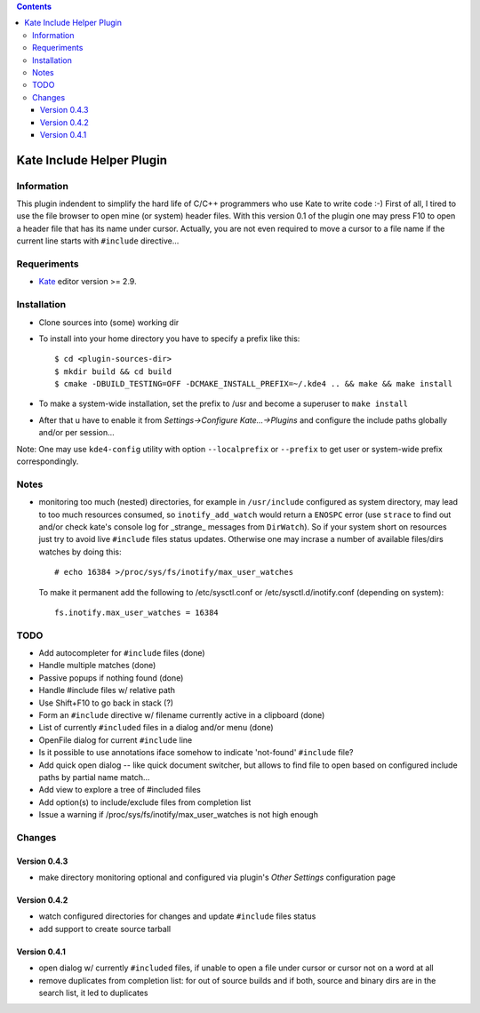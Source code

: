 .. contents::

==========================
Kate Include Helper Plugin
==========================

Information
===========

This plugin indendent to simplify the hard life of C/C++ programmers who use Kate to write code :-)
First of all, I tired to use the file browser to open mine (or system) header files. With this version
0.1 of the plugin one may press F10 to open a header file that has its name under cursor.
Actually, you are not even required to move a cursor to a file name if the current line starts with
``#include`` directive...

Requeriments
============

* `Kate <http://kate-editor.org  />`_ editor version >= 2.9.


Installation
============

* Clone sources into (some) working dir
* To install into your home directory you have to specify a prefix like this::

    $ cd <plugin-sources-dir>
    $ mkdir build && cd build
    $ cmake -DBUILD_TESTING=OFF -DCMAKE_INSTALL_PREFIX=~/.kde4 .. && make && make install

* To make a system-wide installation, set the prefix to /usr and become a superuser to ``make install``
* After that u have to enable it from `Settings->Configure Kate...->Plugins` and configure the include paths
  globally and/or per session...

Note: One may use ``kde4-config`` utility with option ``--localprefix`` or ``--prefix`` to get
user or system-wide prefix correspondingly.


Notes
=====

* monitoring too much (nested) directories, for example in ``/usr/include`` configured as
  system directory, may lead to too much resources consumed, so ``inotify_add_watch`` would
  return a ``ENOSPC`` error (use ``strace`` to find out and/or check kate's console log for
  _strange_ messages from ``DirWatch``).
  So if your system short on resources just try to avoid live ``#include`` files status updates.
  Otherwise one may incrase a number of available files/dirs watches by doing this::

    # echo 16384 >/proc/sys/fs/inotify/max_user_watches

  To make it permanent add the following to /etc/sysctl.conf or /etc/sysctl.d/inotify.conf
  (depending on system)::

    fs.inotify.max_user_watches = 16384


TODO
====

* Add autocompleter for ``#include`` files (done)
* Handle multiple matches (done)
* Passive popups if nothing found (done)
* Handle #include files w/ relative path
* Use Shift+F10 to go back in stack (?)
* Form an ``#include`` directive w/ filename currently active in a clipboard (done)
* List of currently ``#included`` files in a dialog and/or menu (done)
* OpenFile dialog for current ``#include`` line
* Is it possible to use annotations iface somehow to indicate 'not-found' ``#include`` file?
* Add quick open dialog -- like quick document switcher, but allows to find file to open
  based on configured include paths by partial name match...
* Add view to explore a tree of #included files
* Add option(s) to include/exclude files from completion list
* Issue a warning if /proc/sys/fs/inotify/max_user_watches is not high enough

Changes
=======

Version 0.4.3
-------------

* make directory monitoring optional and configured via plugin's *Other Settings* configuration page

Version 0.4.2
-------------

* watch configured directories for changes and update ``#include`` files status
* add support to create source tarball

Version 0.4.1
-------------

* open dialog w/ currently ``#included`` files, if unable to open a file under cursor
  or cursor not on a word at all
* remove duplicates from completion list: for out of source builds and if both, source
  and binary dirs are in the search list, it led to duplicates
